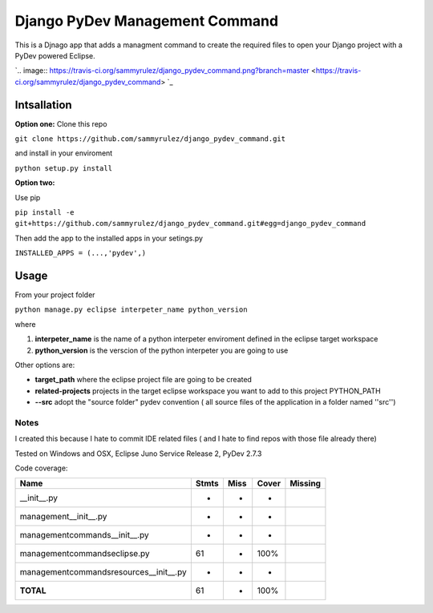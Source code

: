===============================
Django PyDev Management Command
===============================

This is a Djnago app that adds a managment command to create the required files to open your Django project with a PyDev powered Eclipse.

`.. image:: https://travis-ci.org/sammyrulez/django_pydev_command.png?branch=master
<https://travis-ci.org/sammyrulez/django_pydev_command>
`_

************
Intsallation
************

**Option one:**
Clone this repo

``git clone https://github.com/sammyrulez/django_pydev_command.git``

and install in your enviroment

``python setup.py install``

**Option two:**

Use pip

``pip install -e git+https://github.com/sammyrulez/django_pydev_command.git#egg=django_pydev_command``

Then add the app to the installed apps in your setings.py

``INSTALLED_APPS = (...,'pydev',)``



*****
Usage
*****

From your project folder

``python manage.py eclipse interpeter_name python_version``

where

1. **interpeter_name** is the name of a python interpeter enviroment defined in the eclipse target workspace

2. **python_version** is the verscion of the python interpeter you are going to use

Other options are:

- **target_path** where the eclipse project file are going to be created

- **related-projects** projects in the target eclipse workspace you want to add to this project PYTHON_PATH

- **--src** adopt the "source folder" pydev convention ( all source files of the application in a folder named ''src'')



Notes
=====

I created this because I hate to commit IDE related files ( and I hate to find repos with those file already there)

Tested on Windows and OSX, Eclipse Juno Service Release 2, PyDev 2.7.3

Code coverage:

========================================= ========= ========= ====== =======
Name                                      Stmts     Miss      Cover  Missing
========================================= ========= ========= ====== =======
__init__.py                                   -        -         -   
management\__init__.py                        -        -         -   
management\commands\__init__.py               -        -         -   
management\commands\eclipse.py               61        -       100%  
management\commands\resources\__init__.py      -        -         -   
**TOTAL**                                    61        -       100%  
========================================= ========= ========= ====== =======
